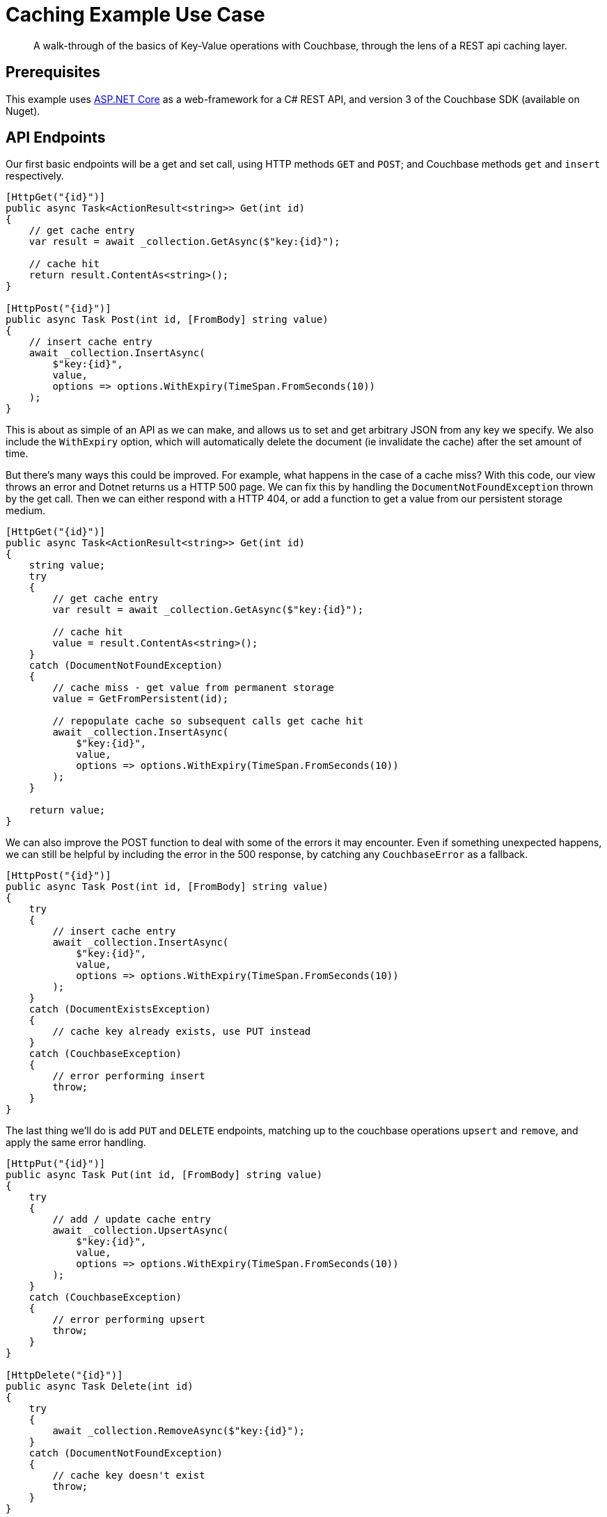 = Caching Example Use Case

[abstract]
A walk-through of the basics of Key-Value operations with Couchbase, through the lens of a REST api caching layer.

== Prerequisites
This example uses https://github.com/aspnet/AspNetCore[ASP.NET Core] as a web-framework for a C# REST API, and version 3 of the Couchbase SDK (available on Nuget).

== API Endpoints
Our first basic endpoints will be a get and set call, using HTTP methods `GET` and `POST`; and Couchbase methods `get` and `insert` respectively.

[source,csharp]
----
[HttpGet("{id}")]
public async Task<ActionResult<string>> Get(int id)
{
    // get cache entry
    var result = await _collection.GetAsync($"key:{id}");

    // cache hit
    return result.ContentAs<string>();
}

[HttpPost("{id}")]
public async Task Post(int id, [FromBody] string value)
{
    // insert cache entry
    await _collection.InsertAsync(
        $"key:{id}",
        value,
        options => options.WithExpiry(TimeSpan.FromSeconds(10))
    );
}
----

This is about as simple of an API as we can make, and allows us to set and get arbitrary JSON from any key we specify. We also include the `WithExpiry` option, which will automatically delete the document (ie invalidate the cache) after the set amount of time.

But there's many ways this could be improved. For example, what happens in the case of a cache miss? With this code, our view throws an error and Dotnet returns us a HTTP 500 page. We can fix this by handling the `DocumentNotFoundException` thrown by the get call. Then we can either respond with a HTTP 404, or add a function to get a value from our persistent storage medium.
// TODO: convert to include statements, and actually show returning error codes from http
[source,csharp]
----
[HttpGet("{id}")]
public async Task<ActionResult<string>> Get(int id)
{
    string value;
    try
    {
        // get cache entry
        var result = await _collection.GetAsync($"key:{id}");

        // cache hit
        value = result.ContentAs<string>();
    }
    catch (DocumentNotFoundException)
    {
        // cache miss - get value from permanent storage
        value = GetFromPersistent(id);

        // repopulate cache so subsequent calls get cache hit
        await _collection.InsertAsync(
            $"key:{id}",
            value,
            options => options.WithExpiry(TimeSpan.FromSeconds(10))
        );
    }

    return value;
}
----

We can also improve the POST function to deal with some of the errors it may encounter. Even if something unexpected happens, we can still be helpful by including the error in the 500 response, by catching any `CouchbaseError` as a fallback.
// TODO: convert to include statements, and actually show returning error codes from http
[source,csharp]
----
[HttpPost("{id}")]
public async Task Post(int id, [FromBody] string value)
{
    try
    {
        // insert cache entry
        await _collection.InsertAsync(
            $"key:{id}",
            value,
            options => options.WithExpiry(TimeSpan.FromSeconds(10))
        );
    }
    catch (DocumentExistsException)
    {
        // cache key already exists, use PUT instead
    }
    catch (CouchbaseException)
    {
        // error performing insert
        throw;
    }
}
----

The last thing we'll do is add `PUT` and `DELETE` endpoints, matching up to the couchbase operations `upsert` and `remove`, and apply the same error handling.
// TODO: convert to include statements, and actually show returning error codes from http
[source,python]
----
[HttpPut("{id}")]
public async Task Put(int id, [FromBody] string value)
{
    try
    {
        // add / update cache entry
        await _collection.UpsertAsync(
            $"key:{id}",
            value,
            options => options.WithExpiry(TimeSpan.FromSeconds(10))
        );
    }
    catch (CouchbaseException)
    {
        // error performing upsert
        throw;
    }
}

[HttpDelete("{id}")]
public async Task Delete(int id)
{
    try
    {
        await _collection.RemoveAsync($"key:{id}");
    }
    catch (DocumentNotFoundException)
    {
        // cache key doesn't exist
        throw;
    }
}
----
